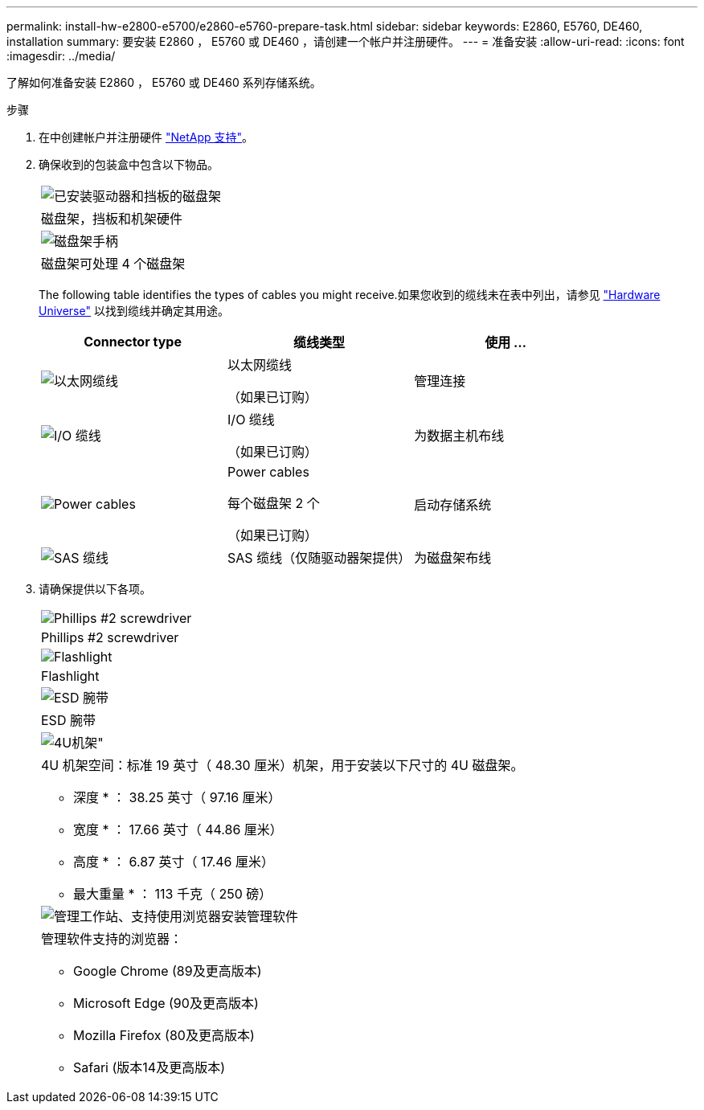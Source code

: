 ---
permalink: install-hw-e2800-e5700/e2860-e5760-prepare-task.html 
sidebar: sidebar 
keywords: E2860, E5760, DE460, installation 
summary: 要安装 E2860 ， E5760 或 DE460 ，请创建一个帐户并注册硬件。 
---
= 准备安装
:allow-uri-read: 
:icons: font
:imagesdir: ../media/


[role="lead"]
了解如何准备安装 E2860 ， E5760 或 DE460 系列存储系统。

.步骤
. 在中创建帐户并注册硬件 http://mysupport.netapp.com/["NetApp 支持"^]。
. 确保收到的包装盒中包含以下物品。
+
|===


 a| 
image:../media/trafford_overview.png["已安装驱动器和挡板的磁盘架"]
 a| 
磁盘架，挡板和机架硬件



 a| 
image:../media/handles_counted.png["磁盘架手柄"]
 a| 
磁盘架可处理 4 个磁盘架

|===
+
The following table identifies the types of cables you might receive.如果您收到的缆线未在表中列出，请参见 https://hwu.netapp.com/["Hardware Universe"^] 以找到缆线并确定其用途。

+
|===
| Connector type | 缆线类型 | 使用 ... 


 a| 
image:../media/cable_ethernet_inst-hw-e2800-e5700.png["以太网缆线"]
 a| 
以太网缆线

（如果已订购）
 a| 
管理连接



 a| 
image:../media/cable_io_inst-hw-e2800-e5700.png["I/O 缆线"]
 a| 
I/O 缆线

（如果已订购）
 a| 
为数据主机布线



 a| 
image:../media/cable_power_inst-hw-e2800-e5700.png["Power cables"]
 a| 
Power cables

每个磁盘架 2 个

（如果已订购）
 a| 
启动存储系统



 a| 
image:../media/sas_cable.png["SAS 缆线"]
 a| 
SAS 缆线（仅随驱动器架提供）
 a| 
为磁盘架布线

|===
. 请确保提供以下各项。
+
|===


 a| 
image:../media/screwdriver_inst-hw-e2800-e5700.png["Phillips #2 screwdriver"]
 a| 
Phillips #2 screwdriver



 a| 
image:../media/flashlight_inst-hw-e2800-e5700.png["Flashlight"]
 a| 
Flashlight



 a| 
image:../media/wrist_strap_inst-hw-e2800-e5700.png["ESD 腕带"]
 a| 
ESD 腕带



 a| 
image:../media/4u_dummy.png["4U机架\""]
 a| 
4U 机架空间：标准 19 英寸（ 48.30 厘米）机架，用于安装以下尺寸的 4U 磁盘架。

* 深度 * ： 38.25 英寸（ 97.16 厘米）

* 宽度 * ： 17.66 英寸（ 44.86 厘米）

* 高度 * ： 6.87 英寸（ 17.46 厘米）

* 最大重量 * ： 113 千克（ 250 磅）



 a| 
image:../media/management_station_inst-hw-e2800-e5700_g60b3.png["管理工作站、支持使用浏览器安装管理软件"]
 a| 
管理软件支持的浏览器：

** Google Chrome (89及更高版本)
** Microsoft Edge (90及更高版本)
** Mozilla Firefox (80及更高版本)
** Safari (版本14及更高版本)


|===

